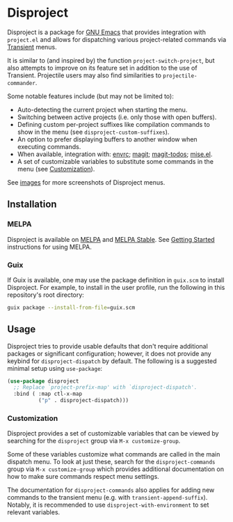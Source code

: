 
* Disproject

Disproject is a package for [[https://www.gnu.org/software/emacs/][GNU Emacs]] that provides integration with
~project.el~ and allows for dispatching various project-related commands via
[[https://github.com/magit/transient][Transient]] menus.

It is similar to (and inspired by) the function ~project-switch-project~, but
also attempts to improve on its feature set in addition to the use of Transient.
Projectile users may also find similarities to ~projectile-commander~.

Some notable features include (but may not be limited to):
- Auto-detecting the current project when starting the menu.
- Switching between active projects (i.e. only those with open buffers).
- Defining custom per-project suffixes like compilation commands to show in the
  menu (see ~disproject-custom-suffixes~).
- An option to prefer displaying buffers to another window when executing
  commands.
- When available, integration with: [[https://github.com/purcell/envrc][envrc]]; [[https://magit.vc/][magit]]; [[https://github.com/alphapapa/magit-todos][magit-todos]]; [[https://github.com/liuyinz/mise.el][mise.el]].
- A set of customizable variables to substitute some commands in the menu (see
  [[#Customization][Customization]]).


[[file:images/disproject-dispatch.png]]

See [[file:images/][images]] for more screenshots of Disproject menus.

** Installation

*** MELPA

[[https://melpa.org/#/disproject][file:https://melpa.org/packages/disproject-badge.svg]] [[https://stable.melpa.org/#/disproject][file:https://stable.melpa.org/packages/disproject-badge.svg]]

Disproject is available on [[https://melpa.org/#/disproject][MELPA]] and [[https://stable.melpa.org/#/disproject][MELPA Stable]].  See [[https://melpa.org/#/getting-started][Getting Started]]
instructions for using MELPA.

*** Guix

If Guix is available, one may use the package definition in =guix.scm= to
install Disproject.  For example, to install in the user profile, run the
following in this repository's root directory:

#+begin_src sh
  guix package --install-from-file=guix.scm
#+end_src

** Usage

Disproject tries to provide usable defaults that don't require additional
packages or significant configuration; however, it does not provide any keybind
for ~disproject-dispatch~ by default.  The following is a suggested minimal
setup using ~use-package~:

#+begin_src emacs-lisp
  (use-package disproject
    ;; Replace `project-prefix-map' with `disproject-dispatch'.
    :bind ( :map ctl-x-map
            ("p" . disproject-dispatch)))
#+end_src

*** Customization
:PROPERTIES:
:CUSTOM_ID: customization
:END:

Disproject provides a set of customizable variables that can be viewed by
searching for the =disproject= group via =M-x customize-group=.

Some of these variables customize what commands are called in the main dispatch
menu.  To look at just these, search for the =disproject-commands= group via
=M-x customize-group= which provides additional documentation on how to make
sure commands respect menu settings.

The documentation for =disproject-commands= also applies for adding new commands
to the transient menu (e.g. with ~transient-append-suffix~).  Notably, it is
recommended to use ~disproject-with-environment~ to set relevant variables.
